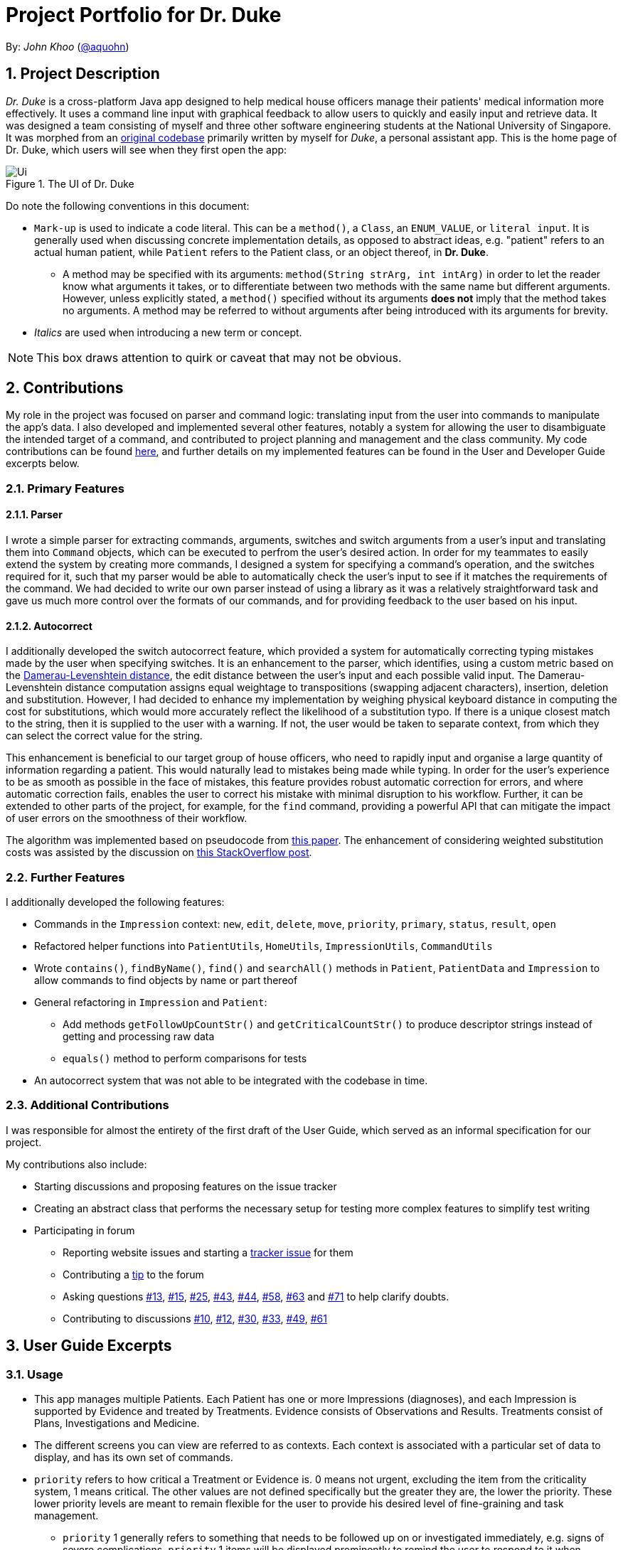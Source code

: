 = Project Portfolio for Dr. Duke
:site-section: DeveloperGuide
:sectnums:
:imagesDir: ../../images
:xrefstyle: full
:doctype: article
:repoURL: https://github.com/AY1920S1-CS2113-T14-1/main/tree/master

By: _John Khoo_ (https://github.com/aquohn[@aquohn])

== Project Description

_Dr. Duke_ is a cross-platform Java app designed to help medical house officers manage their patients' medical information more effectively. It uses a command line input with graphical feedback to allow users to quickly and easily input and retrieve data. It was designed a team consisting of myself and three other software engineering students at the National University of Singapore. It was morphed from an https://github.com/aquohn/duke[original codebase] primarily written by myself for _Duke_, a personal assistant app. This is the home page of Dr. Duke, which users will see when they first open the app:

.The UI of Dr. Duke
image::Ui.png[]

Do note the following conventions in this document:

* `Mark-up` is used to indicate a code literal. This can be a `method()`, a `Class`, an `ENUM_VALUE`, or `literal input`. It is generally used when discussing concrete implementation details, as opposed to abstract ideas, e.g. "patient" refers to an actual human patient, while `Patient` refers to the Patient class, or an object thereof, in *Dr. Duke*.
** A method may be specified with its arguments: `method(String strArg, int intArg)` in order to let the reader know what arguments it takes, or to differentiate between two methods with the same name but different arguments. However, unless explicitly stated, a `method()` specified without its arguments *does not* imply that the method takes no arguments. A method may be referred to without arguments after being introduced with its arguments for brevity.
* _Italics_ are used when introducing a new term or concept.

NOTE: This box draws attention to quirk or caveat that may not be obvious.

== Contributions

My role in the project was focused on parser and command logic: translating input from the user into commands to manipulate the app's data. I also developed and implemented several other features, notably a system for allowing the user to disambiguate the intended target of a command, and contributed to project planning and management and the class community. My code contributions can be found https://nuscs2113-ay1920s1.github.io/dashboard/#search=aquohn[here], and further details on my implemented features can be found in the User and Developer Guide excerpts below.

=== Primary Features

==== Parser

I wrote a simple parser for extracting commands, arguments, switches and switch arguments from a user's input and translating them into `Command` objects, which can be executed to perfrom the user's desired action. In order for my teammates to easily extend the system by creating more commands, I designed a system for specifying a command's operation, and the switches required for it, such that my parser would be able to automatically check the user's input to see if it matches the requirements of the command. We had decided to write our own parser instead of using a library as it was a relatively straightforward task and gave us much more control over the formats of our commands, and for providing feedback to the user based on his input.

==== Autocorrect

I additionally developed the switch autocorrect feature, which provided a system for automatically correcting typing mistakes made by the user when specifying switches. It is an enhancement to the parser, which identifies, using a custom metric based on the https://en.wikipedia.org/wiki/Damerau%E2%80%93Levenshtein_distance[Damerau-Levenshtein distance], the edit distance between the user's input and each possible valid input. The Damerau-Levenshtein distance computation assigns equal weightage to transpositions (swapping adjacent characters), insertion, deletion and substitution. However, I had decided to enhance my implementation by weighing physical keyboard distance in computing the cost for substitutions, which would more accurately reflect the likelihood of a substitution typo. If there is a unique closest match to the string, then it is supplied to the user with a warning. If not, the user would be taken to separate context, from which they can select the correct value for the string. 

This enhancement is beneficial to our target group of house officers, who need to rapidly input and organise a large quantity of information regarding a patient. This would naturally lead to mistakes being made while typing. In order for the user's experience to be as smooth as possible in the face of mistakes, this feature provides robust automatic correction for errors, and where automatic correction fails, enables the user to correct his mistake with minimal disruption to his workflow. Further, it can be extended to other parts of the project, for example, for the `find` command, providing a powerful API that can mitigate the impact of user errors on the smoothness of their workflow.

The algorithm was implemented based on pseudocode from https://dl.acm.org/citation.cfm?doid=1963190.1963191[this paper]. The enhancement of considering weighted substitution costs was assisted by the discussion on https://stackoverflow.com/questions/29233888/edit-distance-such-as-levenshtein-taking-into-account-proximity-on-keyboard[this StackOverflow post].

=== Further Features

I additionally developed the following features:

* Commands in the `Impression` context: `new`, `edit`, `delete`, `move`, `priority`, `primary`, `status`, `result`, `open`
* Refactored helper functions into `PatientUtils`, `HomeUtils`, `ImpressionUtils`, `CommandUtils`
* Wrote `contains()`, `findByName()`, `find()` and `searchAll()` methods in `Patient`, `PatientData` and `Impression` to allow commands to find objects by name or part thereof
* General refactoring in `Impression` and `Patient`:
** Add methods `getFollowUpCountStr()` and `getCriticalCountStr()` to produce descriptor strings instead of getting and processing raw data
** `equals()` method to perform comparisons for tests
* An autocorrect system that was not able to be integrated with the codebase in time.

=== Additional Contributions

I was responsible for almost the entirety of the first draft of the User Guide, which served as an informal specification for our project.

My contributions also include:

* Starting discussions and proposing features on the issue tracker
* Creating an abstract class that performs the necessary setup for testing more complex features to simplify test writing
* Participating in forum 
** Reporting website issues and starting a https://github.com/nusCS2113-AY1920S1/forum/issues/11[tracker issue] for them
** Contributing a https://github.com/nusCS2113-AY1920S1/forum/issues/34[tip] to the forum
** Asking questions https://github.com/nusCS2113-AY1920S1/forum/issues/13[#13], https://github.com/nusCS2113-AY1920S1/forum/issues/15[#15], https://github.com/nusCS2113-AY1920S1/forum/issues/25[#25], https://github.com/nusCS2113-AY1920S1/forum/issues/43[#43], https://github.com/nusCS2113-AY1920S1/forum/issues/44[#44], https://github.com/nusCS2113-AY1920S1/forum/issues/58[#58], https://github.com/nusCS2113-AY1920S1/forum/issues/63[#63] and https://github.com/nusCS2113-AY1920S1/forum/issues/71[#71] to help clarify doubts.
** Contributing to discussions https://github.com/nusCS2113-AY1920S1/forum/issues/10[#10], https://github.com/nusCS2113-AY1920S1/forum/issues/12[#12], https://github.com/nusCS2113-AY1920S1/forum/issues/30[#30], https://github.com/nusCS2113-AY1920S1/forum/issues/33[#33], https://github.com/nusCS2113-AY1920S1/forum/issues/49[#49], https://github.com/nusCS2113-AY1920S1/forum/issues/61[#61]

== User Guide Excerpts

=== Usage

* This app manages multiple Patients.
Each Patient has one or more Impressions (diagnoses), and each Impression is supported by Evidence and treated by Treatments.
Evidence consists of Observations and Results.
Treatments consist of Plans, Investigations and Medicine.
* The different screens you can view are referred to as contexts.
Each context is associated with a particular set of data to display, and has its own set of commands.
* `priority` refers to how critical a Treatment or Evidence is. 0 means not urgent, excluding the item from the criticality system, 1 means critical.
The other values are not defined specifically but the greater they are, the lower the priority.
These lower priority levels are meant to remain flexible for the user to provide his desired level of fine-graining and task management.
** `priority` 1 generally refers to something that needs to be followed up on or investigated immediately, e.g. signs of severe complications. `priority` 1 items will be displayed prominently to remind the user to respond to it when treating the patient.
* `status` refers to the stage of completion of a Treatment. `<status name>` refers to the textual description for each stage of completion.

=== Specifying Commands

Commands consist of a command name, an argument, and some number of swtiches: settings for a command that modify its behavior.
Switches can also have arguments.

For example, `discharge "John Doe" -sum "John Doe was discharged on 9 October 2019 at 3:54 pm."` represents the command `discharge` with the argument `"John Doe"`, modified by the switch `-sum` (meaning "summary"), which has the switch argument `"John Doe was discharged on 9 October 2019 at 3:54 pm."`.

Only a few characters have a special meaning when you are giving Dr. Duke commands.
These are `"`, `\`, `-`, `<Space>`, and `<Enter>`:

* `"` -> Indicates the start and end of a string: text input that is longer than a single word.
* `\` -> Escape character: the special character after a backslash loses its special meaning.
To type a literal backslash, you need to escape the backslash: `Hello\\World` becomes `Hello\World`.
* `-` -> Indicates the start of a switch.
Must immediately be followed by an argument, if the switch requries one.
* `<Space>` -> Words in a command are separated by spaces.
* `<Enter>` -> This sends a command to Dr. Duke. `<Shift-Enter>` would insert a new line.

The documentation below uses the following notation to describe the structure of the commands recognised:

* `[]` -> optional element of a command
* `<>` -> input of the type specified
* `(a | b | c)` -> input that can be one of several possible options, in this case `a`, `b` or `c`
* `"<>"` -> string, must be surrounded by quotes if it contains a space (or escape the space with a backslash)
* `[]*` -> 0 or more copies of the contents of `[]`, separated by spaces

The following italicised words refer to specific repeated patterns:

// TODO: Part of name
* _patient_id_ -> `(<patient's index> | "<part of name>" | *-b[ed]* <bed number>)`
* _string_or_idx_ -> `(<index> | "<search string>")`
** `<index>` refers to the index assigned to the object in the display. `<search string>` will be searched for in the names of all relevant objects.
* _type_ -> (`-m[edicine]` | `-in[v(x | estigation)]` | `-p[lan]` | `-o[bservation]` | `-r[esult]`)

Parsing rules:

* Switches can be in any order
* Switches with optional parts of their names can be recognised with any portion of the optional part. E.g. `-crit` matches `-c[ritical]`.
* If it is ambiguous whether an argument is for the command itself, or one of the switches, it will be presumed to belong to the switch.


=== Impression [[impression]]

Shows a detailed view of an Impression, displaying in separate panels:

* The name and full description of the Impression
* A list of Evidence for the Impression, sorted by default with critical items first
* A list of Treatments for the Impression, sorted by default with critical items first, followed by investigations that require follow-up
* A small panel with the patient's allergies

Inherits: <<home-help,`help`>>, <<patient-back,`back`>>, <<patient-up,`up`>>, <<patient-report,`report`>>, <<home-undo,`undo`>>, <<home-redo,`redo`>>

==== `new` - Add a new Treatment or Evidence item to this Impression

Format: `new _type_ <relevant switches> [-g[o]]`

Open the new Treatment or Evidence item's context if `-g[o]` is specified.
Relevant switches for various types are as follows.

[[type-table]]
[cols=2*,options="header"]
|===
|Type
|Relevant Switches

|`-m[edicine]`
a|
* `-n[ame] "<name>"` - Required
* `-sta[tus] ("<status name>"\|<status idx>)` - Default: 0 (not ordered)
* `-d[ose] "<dose>"` - Required
* `-da[te] "<start date>"` - Default: Today
* `-du[ration] "<duration of course>"` - Required
* `-pri[ority] <priority idx>` - Default: 0 (not urgent)

|`-i[nv(x\|estigation)]`
a|
* `-n[ame] "<name>"` - Required
* `-sta[tus] ("<status name>"\|<status idx>)` - Default: 0 (not ordered)
* `-sum[mary] "<summary>"` - Default: ""
* `-pri[ority] <priority idx>` - Default: 0 (not urgent)

|`-p[lan]`
a|
* `-n[ame] "<name>"` - Required
* `-sta[tus] ("<status name>"\|<status idx>)` - Default: 0 (not ordered)
* `-sum[mary] "<summary>"` - Default: ""
* `-pri[ority] <priority idx>` - Default: 0 (not urgent)

|`-o[bservation]`
a|
* `-n[ame] "<name>"` - Required
* `-sum[mary] "<summary>"` - Default: ""
* `-(subj[ective]\|obj[ective])` - Default: objective observations
* `-pri[ority] <priority idx>` - Default: 0 (not urgent)

|`-r[esult]`
a|
* `-n[ame] "<name>"` - Required
* `-sum[mary] "<summary>"` - Default: ""
* `-pri[ority] <priority idx>` - Default: 0 (not urgent)

|===

`<status name>` is a case-insensitive substring of the `statusArr` entry of that particular object, while `<status idx>` is its numerical representation.

==== `edit` - Edit one of the details of the Impression

Format: `edit [-app[end]] [_type_ _string_or_idx_] <switch> [<new value>] [<switch> [<new value>]]`

If input without `_type_ _string_or_idx_`, the switches and corresponding new value formats are as follows:

* `-n[ame] "<name>"`
* `-desc[ription] "<description>"`

With an additional type switch, the command instead edits an associated Treatment or Evidence.
The possible values for `<switch>` and `<new value>` can be found in the associated <<type-table,table>> for `new`.

== Developer Guide Excerpts

[[Design-Logic]]
=== Parser Logic [JOHN CUTHBERT KHOO TENG FONG]
image::plantuml/logic.svg[]

This class diagram describes the relationships between the various core classes involved in parsing the user's input into `Commands`. The first word (delimited by a space or newline) of the user's input is the _command name_. All commands extend the `Command` abstract class, which provides enough functionality for basic commands consisting of a single word. The operation of the `Command` is specified in the `execute` method. The mapping from the command name to the `Command` should be created in the `Commands` class, which is loaded by the default `Parser` constructor, together with a reference to a `Context` enum (ordinarily, a reference to the `context` field in the `DukeCore` instance). A `Parser` can also be constructed with a subclass of `Commands` to specify a different set of commands.

The `Commands` class has a single function `getCommand()`, which takes, as arguments, a String that should uniquely identify the requested `Command` within a particular `Context`, and a `Context` enum representing the context from which the `Command` was called. It constructs and returns a new instance of the `Command` object thus identified.

==== Commands

If a `Command` has no arguments, the newly constructed instance is returned without further processing. If it takes any arguments, it extends `ArgCommand`. Each `ArgCommand` is associated with an `ArgSpec` singleton, whose private constructor sets the parameters of the `ArgCommand`: `emptyArgMsg` (the error message when no argument is supplied), `cmdArgLevel` (an `ArgLevel` enum indicating whether an argument for the command is necessary, optional, or forbidden) and the data structures `switchMap` and `switchAliases`, generated by the `switchInit()` function. The `switchInit()` function takes a vararg of `Switch` objects, which should specify the switches for the particular `Command`.

`switchMap` maps the full name of a switch to a `Switch` object, describing its properties, and `switchAliases` maps _aliases_ to the full name of the switch they represent. An alias is a string that, when provided by the user as a switch, is recognised as a specific switch. For example, for the switch `investigation` (given as `-i[nv(x|estigation)` in the User Guide) has the following aliases: `i`, `in`, `inv`, `invx`, `inve`, `inves`, `invest`, `investi`, `investig`, `investiga`, `investigat`, `investigati`, `investigatio`, `investigation`.

As this would be very tedious to list manually, it is automatically generated by the `switchInit()` function, using the data in the `Switch` objects provided to it. Observe that almost all these aliases are prefixes of the word `investigation`, with the shortest being `i`. This follows from the requirement that the switch can be recognised as long as the user has input enough characters for it to be unambiguous. Let `i` in this example be the _root_, the shortest unambiguous part of the full name of the switch. Then, every prefix of the word `investigation` starting from the root is an alias of the switch `investigation`. All aliases of this form are generated by a loop in `switchInit()`, from the root and the full name in the `Switch` object. Any additional aliases can be supplied via the `aliases` vararg in the `Switch` constructor. Refer to the Javadoc of `Switch` for further details on its fields.

In summary, to define a new `Command`:

. Define a subclass of `Command`
. Specify its execution in `execute`
. Update `Commands` to link the command name to the `Command`

If this is an `ArgCommand`, in addition to doing the above for a subclass of `ArgCommand`:

. Define a subclass of `ArgSpec` (by convention, `<name>Spec` is associated with `<name>Command`)
. Define the private static field `spec` and the public static method `getSpec()` to provide singleton behaviour
. Create a private constructor for the subclass
.. Define `cmdArgLevel` and `emptyArgMsg`
.. Construct the switches for the `ArgCommand` and supply them as arguments to `switchInit()`
... If there are no switches, call `switchInit()` with no arguments

Switch values are accessed from the `ArgCommand` with the `getSwitchVal()` method, which takes the name of a switch, as a String, as an argument, and returns the String representing the argument supplied for the switch. 

NOTE: If there is no argument given for a switch, `getSwitchVal(<switch name>)` returns `null`. However, if a switch is not given, `getSwitchVal(<switch name>)` also returns `null`. The former case can be distinguished by the fact that `switchVals` will contain `<switch name>` as a key.

==== Parsing

The `Parser` object scans through a user-supplied string. The first word is extracted, and if the corresponding command is an `ArgCommand`, it uses a finite state machine (FSMs) which switches on the characters in the input. Switches are extracted, using the aliases in `switchAliases` to identify the full names of the corresponding switches. The switch arguments are then compared against the requirements of the `ArgCommand`, as stored in the `switchMap`.

The finite state machine for input parsing has the following states:

* `CMDARG`: parsing the argument for the command
* `EMPTY`: parsing whitespace, which has no semantic meaning aside from serving as a separator
* `ARG`: parsing an argument for a switch
* `SWITCH`: parsing a switch name

The state transitions on encountering would not be clearly represented on a state diagram, but can be summarised as follows:

* `CMDARG` 
** `CMDARG` -> `SWITCH`: `-`
** `CMDARG` -> `CMDARG`: any other character, which will be appended to the command's argument
* `SWITCH` 
** `SWITCH` -> `SWITCH`: `-` to start a new switch, any other character to append characters to the switch name
** `SWITCH` -> `EMPTY`: <Space> or <Newline>
* `EMPTY` 
** `EMPTY` -> `SWITCH`: `-`
** `EMPTY` -> `EMPTY`: <Newline> or <Space>, which is skipped over
** `EMPTY` -> `ARG`: any other character, which will initiate the construction of the argument for the previous switch
* `ARG` 
** `ARG` -> `SWITCH`: `-` marks the end of a switch's argument, and the beginning of a new switch

Preceding any transition character with a backslash `\` will escape it, allowing it to be treated as an ordinary character.

When transitioning from `EMPTY` to any other state, `checkInputAllowed()` is used to check if input is allowed at that point. While in the `ARG`, `STRING` or `SWITCH` states, each character that is read is added to a StringBuilder `elementBuilder`. When exiting the state, the string is processed as a switch via `addSwitch()`, or written to the `Command` being constructed as an argument by `writeElement()`. This can be an argument for the `Command` itself, or a switch argument. For more details on how switches are processed, see above on `Command` objects, and on the <<Feature-Switch-Autocorrect,Switch Autocorrect>> feature.

When every character in the input has been consumed, cleanup will be performed based on the state that the `Parser` is in at that point:

* `EMPTY`: nothing is done
* `ARG`: call `writeElement()` to write the switch argument being processed
* `SWITCH`: call `addSwitch()` to process and add the switch, and update `switchVals` in the corner case where the command ends with a switch with an optional argument, which is not given.
* `CMDARG`: call `setCmdArg()`

[[Feature-Switch-Autocorrect]]
=== Switch Autocorrect 

==== Rationale

While rapidly adding different types of patient data, it is inevitable that typing mistakes will be made. While short forms of switches are accepted in order to minimise the amount of typing that needs to be done to organise information, and therefore the risk of mistakes being made, we still need to account for the cases where they occur. An automated means of correcting the text would allow these corrections to be made as quickly as possible and with minimal effort required from the user, reducing the disruption to his workflow caused by these mistakes.

==== Implementation

If a user-supplied switch is _not_ an alias for any switch, this triggers the disambiguation functions in `CommandHelpers`. We use a modified Levenshtein-Damerau distance which takes into account the taxicab distance between keys on a standard QWERTY keyboard in weighting the cost of substitutions. Pseudocode for the Levenshtein-Damerau distance computation can be found https://dl.acm.org/citation.cfm?doid=1963190.1963191[here] and ideas for implementation of keyboard distance analysis are taken from https://stackoverflow.com/questions/29233888/[here]. This provides a realistic measure of the likelihood that a particular mistake was made, as the likelihood of accidentally pressing an incorrect key is dramatically decreased if the incorrect key in question is a keyboard's length away from one's intended key, which is a fact that the basic Levenshtein-Damerau distance algorithm fails to capture. 

The distance of the ambiguous string to every alias whose length differs from the string's by at most 2 is calculated. Basic pruning is implemented, terminating the distance estimation computation if it exceeds the minimum distance found so far.

If there is a switch with a unique lowest distance from the input string, that switch is automatically selected, with a warning shown to the user to indicate that his input was autocorrected. If not, the user is prompted with a screen listing the closest matches, as well as all valid switches for this command. The closest matches are numbered, and the user may select one by entering its corresponding number, or he may enter another valid switch in its full form.

==== Comparison with Alternatives

Taxicab distance is used as opposed to Euclidean in order to avoid computing square roots, and only the substitution cost is affected by the keyboard distance, as having missed or accidentally added a character, or typing the characters out of sequence, is not dependent on the distance between two keys.

This function is called by the parser finite state machine whenever a complete switch that does not match any alias is processed, instead of presenting all combinations of possible corrections after the whole input is parsed. This allows mistyped switches to be individually and unambiguously corrected, instead of creating a confusing combinatorical explosion of possible switches if the user makes several mistakes in a complex query, some of which may have more than two close matches for a switch if the user had used their shortened forms.
